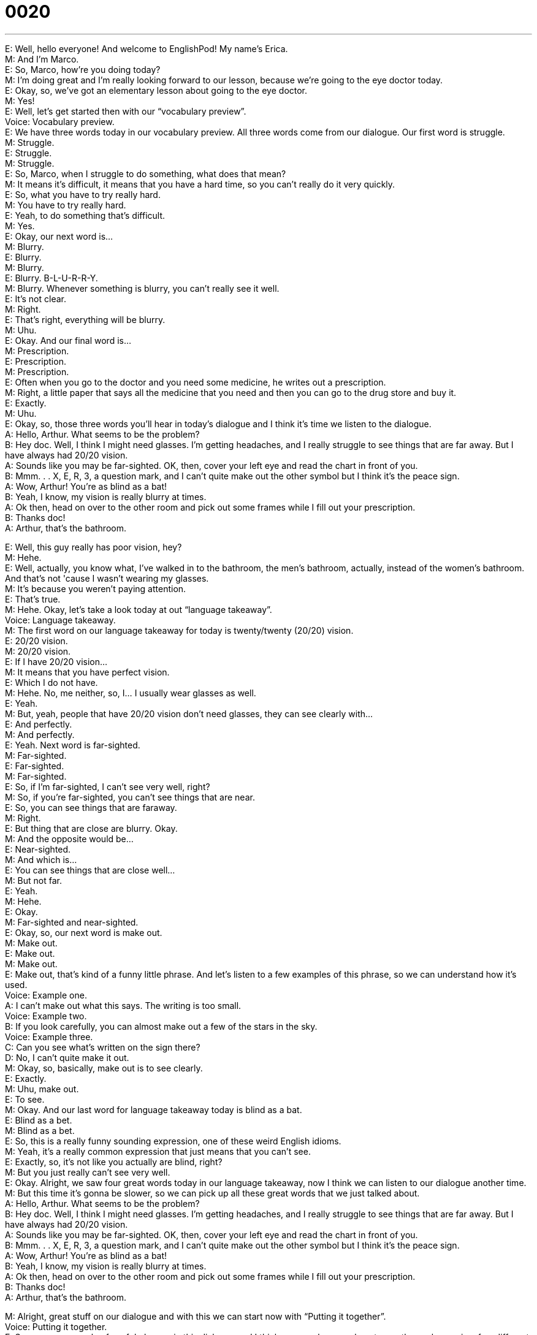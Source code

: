 = 0020
:toc: left
:toclevels: 3
:sectnums:
:stylesheet: ../../../../myAdocCss.css

'''


E: Well, hello everyone! And welcome to EnglishPod! My name's Erica. +
M: And I'm Marco. +
E: So, Marco, how're you doing today? +
M: I'm doing great and I'm really looking forward to our lesson, because we're going to the 
eye doctor today. +
E: Okay, so, we've got an elementary lesson about going to the eye doctor. +
M: Yes! +
E: Well, let's get started then with our “vocabulary preview”. +
Voice: Vocabulary preview. +
E: We have three words today in our vocabulary preview. All three words come from our 
dialogue. Our first word is struggle. +
M: Struggle. +
E: Struggle. +
M: Struggle. +
E: So, Marco, when I struggle to do something, what does that mean? +
M: It means it's difficult, it means that you have a hard time, so you can't really do it very 
quickly. +
E: So, what you have to try really hard. +
M: You have to try really hard. +
E: Yeah, to do something that's difficult. +
M: Yes. +
E: Okay, our next word is… +
M: Blurry. +
E: Blurry. +
M: Blurry. +
E: Blurry. B-L-U-R-R-Y. +
M: Blurry. Whenever something is blurry, you can't really see it well. +
E: It's not clear. +
M: Right. +
E: That's right, everything will be blurry. +
M: Uhu. +
E: Okay. And our final word is… +
M: Prescription. +
E: Prescription. +
M: Prescription. +
E: Often when you go to the doctor and you need some medicine, he writes out a 
prescription. +
M: Right, a little paper that says all the medicine that you need and then you can go to the 
drug store and buy it. +
E: Exactly. +
M: Uhu. +
E: Okay, so, those three words you'll hear in today's dialogue and I think it's time we listen 
to the dialogue. +
A: Hello, Arthur. What seems to be the problem? +
B: Hey doc. Well, I think I might need glasses. I’m 
getting headaches, and I really struggle to see
things that are far away. But I have always had
20/20 vision. +
A: Sounds like you may be far-sighted. OK, then, 
cover your left eye and read the chart in front of
you. +
B: Mmm. . . X, E, R, 3, a question mark, and I can’t 
quite make out the other symbol but I think it’s the
peace sign. +
A: Wow, Arthur! You’re as blind as a bat! +
B: Yeah, I know, my vision is really blurry at times. +
A: Ok then, head on over to the other room and pick 
out some frames while I fill out your prescription. +
B: Thanks doc! +
A: Arthur, that’s the bathroom. 
 
E: Well, this guy really has poor vision, hey? +
M: Hehe. +
E: Well, actually, you know what, I've walked in to the bathroom, the men's bathroom, 
actually, instead of the women's bathroom. And that's not 'cause I wasn't wearing my
glasses. +
M: It's because you weren't paying attention. +
E: That's true. +
M: Hehe. Okay, let's take a look today at out “language takeaway”. +
Voice: Language takeaway. +
M: The first word on our language takeaway for today is twenty/twenty (20/20) vision. +
E: 20/20 vision. +
M: 20/20 vision. +
E: If I have 20/20 vision… +
M: It means that you have perfect vision. +
E: Which I do not have. +
M: Hehe. No, me neither, so, I… I usually wear glasses as well. +
E: Yeah. +
M: But, yeah, people that have 20/20 vision don't need glasses, they can see clearly with… +
E: And perfectly. +
M: And perfectly. +
E: Yeah. Next word is far-sighted. +
M: Far-sighted. +
E: Far-sighted. +
M: Far-sighted. +
E: So, if I'm far-sighted, I can't see very well, right? +
M: So, if you're far-sighted, you can't see things that are near. +
E: So, you can see things that are faraway. +
M: Right. +
E: But thing that are close are blurry. Okay. +
M: And the opposite would be… +
E: Near-sighted. +
M: And which is… +
E: You can see things that are close well… +
M: But not far. +
E: Yeah. +
M: Hehe. +
E: Okay. +
M: Far-sighted and near-sighted. +
E: Okay, so, our next word is make out. +
M: Make out. +
E: Make out. +
M: Make out. +
E: Make out, that's kind of a funny little phrase. And let's listen to a few examples of this 
phrase, so we can understand how it's used. +
Voice: Example one. +
A: I can’t make out what this says. The writing is too small. +
Voice: Example two. +
B: If you look carefully, you can almost make out a few of the stars in the sky. +
Voice: Example three. +
C: Can you see what’s written on the sign there? +
D: No, I can’t quite make it out. +
M: Okay, so, basically, make out is to see clearly. +
E: Exactly. +
M: Uhu, make out. +
E: To see. +
M: Okay. And our last word for language takeaway today is blind as a bat. +
E: Blind as a bet. +
M: Blind as a bet. +
E: So, this is a really funny sounding expression, one of these weird English idioms. +
M: Yeah, it's a really common expression that just means that you can't see. +
E: Exactly, so, it's not like you actually are blind, right? +
M: But you just really can't see very well. +
E: Okay. Alright, we saw four great words today in our language takeaway, now I think we 
can listen to our dialogue another time. +
M: But this time it's gonna be slower, so we can pick up all these great words that we just 
talked about. +
A: Hello, Arthur. What seems to be the problem? +
B: Hey doc. Well, I think I might need glasses. I’m 
getting headaches, and I really struggle to see
things that are far away. But I have always had
20/20 vision. +
A: Sounds like you may be far-sighted. OK, then, 
cover your left eye and read the chart in front of
you. +
B: Mmm. . . X, E, R, 3, a question mark, and I can’t 
quite make out the other symbol but I think it’s the
peace sign. +
A: Wow, Arthur! You’re as blind as a bat! +
B: Yeah, I know, my vision is really blurry at times. +
A: Ok then, head on over to the other room and pick 
out some frames while I fill out your prescription. +
B: Thanks doc! +
A: Arthur, that’s the bathroom. 
 
M: Alright, great stuff on our dialogue and with this we can start now with “Putting it 
together”. +
Voice: Putting it together. +
E: So, we saw a couple of useful phrases in this dialogue and I think we can show you how 
to use these phrases in a few different ways. +
M: Right, um, the first one that we have today is what seems to be. +
E: So, we heard in the dialogue the doctor said… +
M: “What seems to be the problem?” +
E: We can use this same expression in a number of different ways. Let's listen. +
Voice: Example one. +
A: What seems to be the problem? +
Voice: Example two. +
B: What seems to be the matter? +
Voice: Example three. +
C: What seems to be the trouble? +
M: Okay, so, with these examples we can see how we can use the phrase what seems to 
be in many different ways. +
E: Yeah, it's a great way of asking “What's the problem?” +
M: So, now let's take a look at another phrase. +
E: We heard in the dialogue the doctor said “Head on over to the other room”. +
M: Right, and with this phrase head on we can combine it with other prepositions to 
indicate another place. +
E: Exactly, let's hear three examples. +
Voice: Example one. +
A: Head on in. +
Voice: Example two. +
B: Head on out. +
Voice: Example three. +
C: Head on up. +
M: Okay, so, for example, we can say “Head on into the house, it's gonna rain soon”. +
E: Or we can say “Hey guys, let's head on out to the park”. +
M: Uhu, or I can also say “Head on up to my room, I’ll be there in a second”. +
E: Great! Those are some cool phrases. +
M: Right, and they're really useful. +
E: So, why don't we listen to our dialogue and maybe we'll hear them again. +
A: Hello, Arthur. What seems to be the problem? +
B: Hey doc. Well, I think I might need glasses. I’m 
getting headaches, and I really struggle to see
things that are far away. But I have always had
20/20 vision. +
A: Sounds like you may be far-sighted. OK, then, 
cover your left eye and read the chart in front of
you. +
B: Mmm. . . X, E, R, 3, a question mark, and I can’t 
quite make out the other symbol but I think it’s the
peace sign. +
A: Wow, Arthur! You’re as blind as a bat! +
B: Yeah, I know, my vision is really blurry at times. +
A: Ok then, head on over to the other room and pick 
out some frames while I fill out your prescription. +
B: Thanks doc! +
A: Arthur, that’s the bathroom. 
 
M: Okay, so, talking about going to the eye doctor today, I have a question for our 
listeners. +
E: A challenge for our listeners. +
M: A challenge. What's it called when you can't distinguish colors? +
E: So, like when you can't tell the difference between read and blue and green. +
M: Right, so, what is that condition called? So… +
E: There's like a technical term, we want the technical term. +
M: Hehe. We want the technical term. So, we'll be looking for it on our comments' page and 
be sure to… if you know the answer, post it. +
E: At englishpod.com, also if you have questions about today's lesson or any other lesson, 
please come and visit our website and, uh, ask us. +
M: Yeah, we hope to see you there, but until then it's… +
E: Good bye! +
M: Bye! 
 

